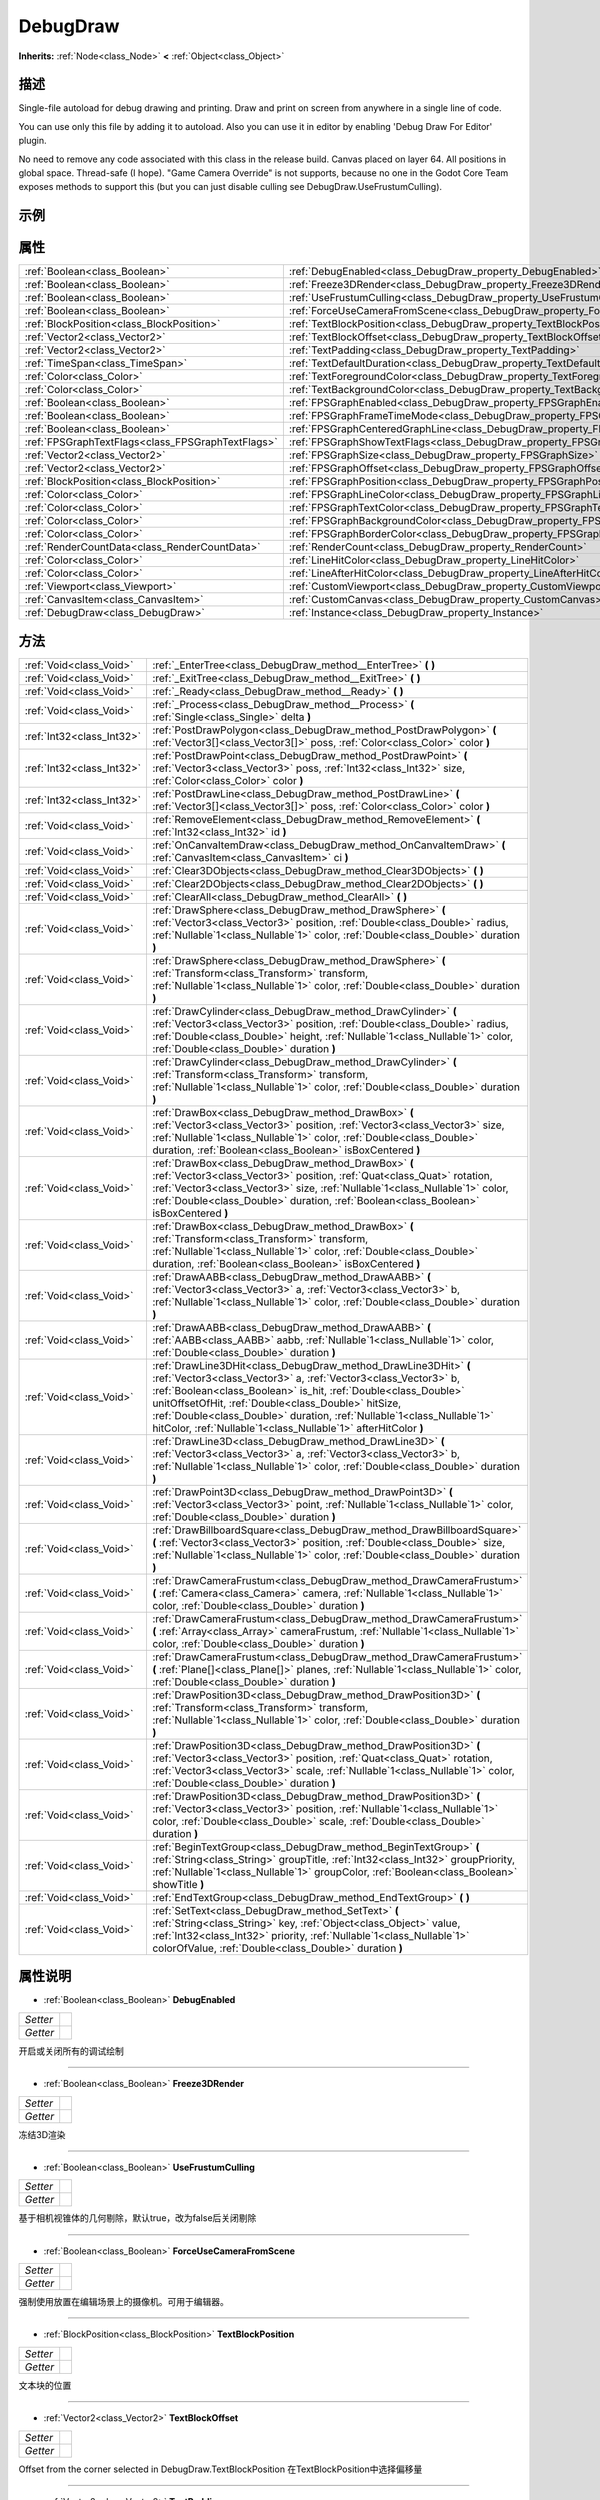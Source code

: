 .. _class_DebugDraw:

DebugDraw 
===================

**Inherits:** :ref:`Node<class_Node>` **<** :ref:`Object<class_Object>`

描述
----

Single-file autoload for debug drawing and printing.
Draw and print on screen from anywhere in a single line of code.

You can use only this file by adding it to autoload.
Also you can use it in editor by enabling 'Debug Draw For Editor' plugin.

No need to remove any code associated with this class in the release build.
Canvas placed on layer 64.
All positions in global space.
Thread-safe (I hope).
"Game Camera Override" is not supports, because no one in the Godot Core Team 
exposes methods to support this (but you can just disable culling see DebugDraw.UseFrustumCulling).

示例
----

属性
----

+---------------------------------------------------+--------------------------------------------------------------------------------------+
| :ref:`Boolean<class_Boolean>`                     | :ref:`DebugEnabled<class_DebugDraw_property_DebugEnabled>`                           |
+---------------------------------------------------+--------------------------------------------------------------------------------------+
| :ref:`Boolean<class_Boolean>`                     | :ref:`Freeze3DRender<class_DebugDraw_property_Freeze3DRender>`                       |
+---------------------------------------------------+--------------------------------------------------------------------------------------+
| :ref:`Boolean<class_Boolean>`                     | :ref:`UseFrustumCulling<class_DebugDraw_property_UseFrustumCulling>`                 |
+---------------------------------------------------+--------------------------------------------------------------------------------------+
| :ref:`Boolean<class_Boolean>`                     | :ref:`ForceUseCameraFromScene<class_DebugDraw_property_ForceUseCameraFromScene>`     |
+---------------------------------------------------+--------------------------------------------------------------------------------------+
| :ref:`BlockPosition<class_BlockPosition>`         | :ref:`TextBlockPosition<class_DebugDraw_property_TextBlockPosition>`                 |
+---------------------------------------------------+--------------------------------------------------------------------------------------+
| :ref:`Vector2<class_Vector2>`                     | :ref:`TextBlockOffset<class_DebugDraw_property_TextBlockOffset>`                     |
+---------------------------------------------------+--------------------------------------------------------------------------------------+
| :ref:`Vector2<class_Vector2>`                     | :ref:`TextPadding<class_DebugDraw_property_TextPadding>`                             |
+---------------------------------------------------+--------------------------------------------------------------------------------------+
| :ref:`TimeSpan<class_TimeSpan>`                   | :ref:`TextDefaultDuration<class_DebugDraw_property_TextDefaultDuration>`             |
+---------------------------------------------------+--------------------------------------------------------------------------------------+
| :ref:`Color<class_Color>`                         | :ref:`TextForegroundColor<class_DebugDraw_property_TextForegroundColor>`             |
+---------------------------------------------------+--------------------------------------------------------------------------------------+
| :ref:`Color<class_Color>`                         | :ref:`TextBackgroundColor<class_DebugDraw_property_TextBackgroundColor>`             |
+---------------------------------------------------+--------------------------------------------------------------------------------------+
| :ref:`Boolean<class_Boolean>`                     | :ref:`FPSGraphEnabled<class_DebugDraw_property_FPSGraphEnabled>`                     |
+---------------------------------------------------+--------------------------------------------------------------------------------------+
| :ref:`Boolean<class_Boolean>`                     | :ref:`FPSGraphFrameTimeMode<class_DebugDraw_property_FPSGraphFrameTimeMode>`         |
+---------------------------------------------------+--------------------------------------------------------------------------------------+
| :ref:`Boolean<class_Boolean>`                     | :ref:`FPSGraphCenteredGraphLine<class_DebugDraw_property_FPSGraphCenteredGraphLine>` |
+---------------------------------------------------+--------------------------------------------------------------------------------------+
| :ref:`FPSGraphTextFlags<class_FPSGraphTextFlags>` | :ref:`FPSGraphShowTextFlags<class_DebugDraw_property_FPSGraphShowTextFlags>`         |
+---------------------------------------------------+--------------------------------------------------------------------------------------+
| :ref:`Vector2<class_Vector2>`                     | :ref:`FPSGraphSize<class_DebugDraw_property_FPSGraphSize>`                           |
+---------------------------------------------------+--------------------------------------------------------------------------------------+
| :ref:`Vector2<class_Vector2>`                     | :ref:`FPSGraphOffset<class_DebugDraw_property_FPSGraphOffset>`                       |
+---------------------------------------------------+--------------------------------------------------------------------------------------+
| :ref:`BlockPosition<class_BlockPosition>`         | :ref:`FPSGraphPosition<class_DebugDraw_property_FPSGraphPosition>`                   |
+---------------------------------------------------+--------------------------------------------------------------------------------------+
| :ref:`Color<class_Color>`                         | :ref:`FPSGraphLineColor<class_DebugDraw_property_FPSGraphLineColor>`                 |
+---------------------------------------------------+--------------------------------------------------------------------------------------+
| :ref:`Color<class_Color>`                         | :ref:`FPSGraphTextColor<class_DebugDraw_property_FPSGraphTextColor>`                 |
+---------------------------------------------------+--------------------------------------------------------------------------------------+
| :ref:`Color<class_Color>`                         | :ref:`FPSGraphBackgroundColor<class_DebugDraw_property_FPSGraphBackgroundColor>`     |
+---------------------------------------------------+--------------------------------------------------------------------------------------+
| :ref:`Color<class_Color>`                         | :ref:`FPSGraphBorderColor<class_DebugDraw_property_FPSGraphBorderColor>`             |
+---------------------------------------------------+--------------------------------------------------------------------------------------+
| :ref:`RenderCountData<class_RenderCountData>`     | :ref:`RenderCount<class_DebugDraw_property_RenderCount>`                             |
+---------------------------------------------------+--------------------------------------------------------------------------------------+
| :ref:`Color<class_Color>`                         | :ref:`LineHitColor<class_DebugDraw_property_LineHitColor>`                           |
+---------------------------------------------------+--------------------------------------------------------------------------------------+
| :ref:`Color<class_Color>`                         | :ref:`LineAfterHitColor<class_DebugDraw_property_LineAfterHitColor>`                 |
+---------------------------------------------------+--------------------------------------------------------------------------------------+
| :ref:`Viewport<class_Viewport>`                   | :ref:`CustomViewport<class_DebugDraw_property_CustomViewport>`                       |
+---------------------------------------------------+--------------------------------------------------------------------------------------+
| :ref:`CanvasItem<class_CanvasItem>`               | :ref:`CustomCanvas<class_DebugDraw_property_CustomCanvas>`                           |
+---------------------------------------------------+--------------------------------------------------------------------------------------+
| :ref:`DebugDraw<class_DebugDraw>`                 | :ref:`Instance<class_DebugDraw_property_Instance>`                                   |
+---------------------------------------------------+--------------------------------------------------------------------------------------+

方法
----

+---------------------------+--------------------------------------------------------------------------------------------------------------------------------------------------------------------------------------------------------------------------------------------------------------------------------------------------------------------------------------------------------------------------------------------------------+
| :ref:`Void<class_Void>`   | :ref:`_EnterTree<class_DebugDraw_method__EnterTree>` **(** **)**                                                                                                                                                                                                                                                                                                                                       |
+---------------------------+--------------------------------------------------------------------------------------------------------------------------------------------------------------------------------------------------------------------------------------------------------------------------------------------------------------------------------------------------------------------------------------------------------+
| :ref:`Void<class_Void>`   | :ref:`_ExitTree<class_DebugDraw_method__ExitTree>` **(** **)**                                                                                                                                                                                                                                                                                                                                         |
+---------------------------+--------------------------------------------------------------------------------------------------------------------------------------------------------------------------------------------------------------------------------------------------------------------------------------------------------------------------------------------------------------------------------------------------------+
| :ref:`Void<class_Void>`   | :ref:`_Ready<class_DebugDraw_method__Ready>` **(** **)**                                                                                                                                                                                                                                                                                                                                               |
+---------------------------+--------------------------------------------------------------------------------------------------------------------------------------------------------------------------------------------------------------------------------------------------------------------------------------------------------------------------------------------------------------------------------------------------------+
| :ref:`Void<class_Void>`   | :ref:`_Process<class_DebugDraw_method__Process>` **(** :ref:`Single<class_Single>` delta **)**                                                                                                                                                                                                                                                                                                         |
+---------------------------+--------------------------------------------------------------------------------------------------------------------------------------------------------------------------------------------------------------------------------------------------------------------------------------------------------------------------------------------------------------------------------------------------------+
| :ref:`Int32<class_Int32>` | :ref:`PostDrawPolygon<class_DebugDraw_method_PostDrawPolygon>` **(** :ref:`Vector3[]<class_Vector3[]>` poss, :ref:`Color<class_Color>` color **)**                                                                                                                                                                                                                                                     |
+---------------------------+--------------------------------------------------------------------------------------------------------------------------------------------------------------------------------------------------------------------------------------------------------------------------------------------------------------------------------------------------------------------------------------------------------+
| :ref:`Int32<class_Int32>` | :ref:`PostDrawPoint<class_DebugDraw_method_PostDrawPoint>` **(** :ref:`Vector3<class_Vector3>` poss, :ref:`Int32<class_Int32>` size, :ref:`Color<class_Color>` color **)**                                                                                                                                                                                                                             |
+---------------------------+--------------------------------------------------------------------------------------------------------------------------------------------------------------------------------------------------------------------------------------------------------------------------------------------------------------------------------------------------------------------------------------------------------+
| :ref:`Int32<class_Int32>` | :ref:`PostDrawLine<class_DebugDraw_method_PostDrawLine>` **(** :ref:`Vector3[]<class_Vector3[]>` poss, :ref:`Color<class_Color>` color **)**                                                                                                                                                                                                                                                           |
+---------------------------+--------------------------------------------------------------------------------------------------------------------------------------------------------------------------------------------------------------------------------------------------------------------------------------------------------------------------------------------------------------------------------------------------------+
| :ref:`Void<class_Void>`   | :ref:`RemoveElement<class_DebugDraw_method_RemoveElement>` **(** :ref:`Int32<class_Int32>` id **)**                                                                                                                                                                                                                                                                                                    |
+---------------------------+--------------------------------------------------------------------------------------------------------------------------------------------------------------------------------------------------------------------------------------------------------------------------------------------------------------------------------------------------------------------------------------------------------+
| :ref:`Void<class_Void>`   | :ref:`OnCanvaItemDraw<class_DebugDraw_method_OnCanvaItemDraw>` **(** :ref:`CanvasItem<class_CanvasItem>` ci **)**                                                                                                                                                                                                                                                                                      |
+---------------------------+--------------------------------------------------------------------------------------------------------------------------------------------------------------------------------------------------------------------------------------------------------------------------------------------------------------------------------------------------------------------------------------------------------+
| :ref:`Void<class_Void>`   | :ref:`Clear3DObjects<class_DebugDraw_method_Clear3DObjects>` **(** **)**                                                                                                                                                                                                                                                                                                                               |
+---------------------------+--------------------------------------------------------------------------------------------------------------------------------------------------------------------------------------------------------------------------------------------------------------------------------------------------------------------------------------------------------------------------------------------------------+
| :ref:`Void<class_Void>`   | :ref:`Clear2DObjects<class_DebugDraw_method_Clear2DObjects>` **(** **)**                                                                                                                                                                                                                                                                                                                               |
+---------------------------+--------------------------------------------------------------------------------------------------------------------------------------------------------------------------------------------------------------------------------------------------------------------------------------------------------------------------------------------------------------------------------------------------------+
| :ref:`Void<class_Void>`   | :ref:`ClearAll<class_DebugDraw_method_ClearAll>` **(** **)**                                                                                                                                                                                                                                                                                                                                           |
+---------------------------+--------------------------------------------------------------------------------------------------------------------------------------------------------------------------------------------------------------------------------------------------------------------------------------------------------------------------------------------------------------------------------------------------------+
| :ref:`Void<class_Void>`   | :ref:`DrawSphere<class_DebugDraw_method_DrawSphere>` **(** :ref:`Vector3<class_Vector3>` position, :ref:`Double<class_Double>` radius, :ref:`Nullable`1<class_Nullable`1>` color, :ref:`Double<class_Double>` duration **)**                                                                                                                                                                           |
+---------------------------+--------------------------------------------------------------------------------------------------------------------------------------------------------------------------------------------------------------------------------------------------------------------------------------------------------------------------------------------------------------------------------------------------------+
| :ref:`Void<class_Void>`   | :ref:`DrawSphere<class_DebugDraw_method_DrawSphere>` **(** :ref:`Transform<class_Transform>` transform, :ref:`Nullable`1<class_Nullable`1>` color, :ref:`Double<class_Double>` duration **)**                                                                                                                                                                                                          |
+---------------------------+--------------------------------------------------------------------------------------------------------------------------------------------------------------------------------------------------------------------------------------------------------------------------------------------------------------------------------------------------------------------------------------------------------+
| :ref:`Void<class_Void>`   | :ref:`DrawCylinder<class_DebugDraw_method_DrawCylinder>` **(** :ref:`Vector3<class_Vector3>` position, :ref:`Double<class_Double>` radius, :ref:`Double<class_Double>` height, :ref:`Nullable`1<class_Nullable`1>` color, :ref:`Double<class_Double>` duration **)**                                                                                                                                   |
+---------------------------+--------------------------------------------------------------------------------------------------------------------------------------------------------------------------------------------------------------------------------------------------------------------------------------------------------------------------------------------------------------------------------------------------------+
| :ref:`Void<class_Void>`   | :ref:`DrawCylinder<class_DebugDraw_method_DrawCylinder>` **(** :ref:`Transform<class_Transform>` transform, :ref:`Nullable`1<class_Nullable`1>` color, :ref:`Double<class_Double>` duration **)**                                                                                                                                                                                                      |
+---------------------------+--------------------------------------------------------------------------------------------------------------------------------------------------------------------------------------------------------------------------------------------------------------------------------------------------------------------------------------------------------------------------------------------------------+
| :ref:`Void<class_Void>`   | :ref:`DrawBox<class_DebugDraw_method_DrawBox>` **(** :ref:`Vector3<class_Vector3>` position, :ref:`Vector3<class_Vector3>` size, :ref:`Nullable`1<class_Nullable`1>` color, :ref:`Double<class_Double>` duration, :ref:`Boolean<class_Boolean>` isBoxCentered **)**                                                                                                                                    |
+---------------------------+--------------------------------------------------------------------------------------------------------------------------------------------------------------------------------------------------------------------------------------------------------------------------------------------------------------------------------------------------------------------------------------------------------+
| :ref:`Void<class_Void>`   | :ref:`DrawBox<class_DebugDraw_method_DrawBox>` **(** :ref:`Vector3<class_Vector3>` position, :ref:`Quat<class_Quat>` rotation, :ref:`Vector3<class_Vector3>` size, :ref:`Nullable`1<class_Nullable`1>` color, :ref:`Double<class_Double>` duration, :ref:`Boolean<class_Boolean>` isBoxCentered **)**                                                                                                  |
+---------------------------+--------------------------------------------------------------------------------------------------------------------------------------------------------------------------------------------------------------------------------------------------------------------------------------------------------------------------------------------------------------------------------------------------------+
| :ref:`Void<class_Void>`   | :ref:`DrawBox<class_DebugDraw_method_DrawBox>` **(** :ref:`Transform<class_Transform>` transform, :ref:`Nullable`1<class_Nullable`1>` color, :ref:`Double<class_Double>` duration, :ref:`Boolean<class_Boolean>` isBoxCentered **)**                                                                                                                                                                   |
+---------------------------+--------------------------------------------------------------------------------------------------------------------------------------------------------------------------------------------------------------------------------------------------------------------------------------------------------------------------------------------------------------------------------------------------------+
| :ref:`Void<class_Void>`   | :ref:`DrawAABB<class_DebugDraw_method_DrawAABB>` **(** :ref:`Vector3<class_Vector3>` a, :ref:`Vector3<class_Vector3>` b, :ref:`Nullable`1<class_Nullable`1>` color, :ref:`Double<class_Double>` duration **)**                                                                                                                                                                                         |
+---------------------------+--------------------------------------------------------------------------------------------------------------------------------------------------------------------------------------------------------------------------------------------------------------------------------------------------------------------------------------------------------------------------------------------------------+
| :ref:`Void<class_Void>`   | :ref:`DrawAABB<class_DebugDraw_method_DrawAABB>` **(** :ref:`AABB<class_AABB>` aabb, :ref:`Nullable`1<class_Nullable`1>` color, :ref:`Double<class_Double>` duration **)**                                                                                                                                                                                                                             |
+---------------------------+--------------------------------------------------------------------------------------------------------------------------------------------------------------------------------------------------------------------------------------------------------------------------------------------------------------------------------------------------------------------------------------------------------+
| :ref:`Void<class_Void>`   | :ref:`DrawLine3DHit<class_DebugDraw_method_DrawLine3DHit>` **(** :ref:`Vector3<class_Vector3>` a, :ref:`Vector3<class_Vector3>` b, :ref:`Boolean<class_Boolean>` is_hit, :ref:`Double<class_Double>` unitOffsetOfHit, :ref:`Double<class_Double>` hitSize, :ref:`Double<class_Double>` duration, :ref:`Nullable`1<class_Nullable`1>` hitColor, :ref:`Nullable`1<class_Nullable`1>` afterHitColor **)** |
+---------------------------+--------------------------------------------------------------------------------------------------------------------------------------------------------------------------------------------------------------------------------------------------------------------------------------------------------------------------------------------------------------------------------------------------------+
| :ref:`Void<class_Void>`   | :ref:`DrawLine3D<class_DebugDraw_method_DrawLine3D>` **(** :ref:`Vector3<class_Vector3>` a, :ref:`Vector3<class_Vector3>` b, :ref:`Nullable`1<class_Nullable`1>` color, :ref:`Double<class_Double>` duration **)**                                                                                                                                                                                     |
+---------------------------+--------------------------------------------------------------------------------------------------------------------------------------------------------------------------------------------------------------------------------------------------------------------------------------------------------------------------------------------------------------------------------------------------------+
| :ref:`Void<class_Void>`   | :ref:`DrawPoint3D<class_DebugDraw_method_DrawPoint3D>` **(** :ref:`Vector3<class_Vector3>` point, :ref:`Nullable`1<class_Nullable`1>` color, :ref:`Double<class_Double>` duration **)**                                                                                                                                                                                                                |
+---------------------------+--------------------------------------------------------------------------------------------------------------------------------------------------------------------------------------------------------------------------------------------------------------------------------------------------------------------------------------------------------------------------------------------------------+
| :ref:`Void<class_Void>`   | :ref:`DrawBillboardSquare<class_DebugDraw_method_DrawBillboardSquare>` **(** :ref:`Vector3<class_Vector3>` position, :ref:`Double<class_Double>` size, :ref:`Nullable`1<class_Nullable`1>` color, :ref:`Double<class_Double>` duration **)**                                                                                                                                                           |
+---------------------------+--------------------------------------------------------------------------------------------------------------------------------------------------------------------------------------------------------------------------------------------------------------------------------------------------------------------------------------------------------------------------------------------------------+
| :ref:`Void<class_Void>`   | :ref:`DrawCameraFrustum<class_DebugDraw_method_DrawCameraFrustum>` **(** :ref:`Camera<class_Camera>` camera, :ref:`Nullable`1<class_Nullable`1>` color, :ref:`Double<class_Double>` duration **)**                                                                                                                                                                                                     |
+---------------------------+--------------------------------------------------------------------------------------------------------------------------------------------------------------------------------------------------------------------------------------------------------------------------------------------------------------------------------------------------------------------------------------------------------+
| :ref:`Void<class_Void>`   | :ref:`DrawCameraFrustum<class_DebugDraw_method_DrawCameraFrustum>` **(** :ref:`Array<class_Array>` cameraFrustum, :ref:`Nullable`1<class_Nullable`1>` color, :ref:`Double<class_Double>` duration **)**                                                                                                                                                                                                |
+---------------------------+--------------------------------------------------------------------------------------------------------------------------------------------------------------------------------------------------------------------------------------------------------------------------------------------------------------------------------------------------------------------------------------------------------+
| :ref:`Void<class_Void>`   | :ref:`DrawCameraFrustum<class_DebugDraw_method_DrawCameraFrustum>` **(** :ref:`Plane[]<class_Plane[]>` planes, :ref:`Nullable`1<class_Nullable`1>` color, :ref:`Double<class_Double>` duration **)**                                                                                                                                                                                                   |
+---------------------------+--------------------------------------------------------------------------------------------------------------------------------------------------------------------------------------------------------------------------------------------------------------------------------------------------------------------------------------------------------------------------------------------------------+
| :ref:`Void<class_Void>`   | :ref:`DrawPosition3D<class_DebugDraw_method_DrawPosition3D>` **(** :ref:`Transform<class_Transform>` transform, :ref:`Nullable`1<class_Nullable`1>` color, :ref:`Double<class_Double>` duration **)**                                                                                                                                                                                                  |
+---------------------------+--------------------------------------------------------------------------------------------------------------------------------------------------------------------------------------------------------------------------------------------------------------------------------------------------------------------------------------------------------------------------------------------------------+
| :ref:`Void<class_Void>`   | :ref:`DrawPosition3D<class_DebugDraw_method_DrawPosition3D>` **(** :ref:`Vector3<class_Vector3>` position, :ref:`Quat<class_Quat>` rotation, :ref:`Vector3<class_Vector3>` scale, :ref:`Nullable`1<class_Nullable`1>` color, :ref:`Double<class_Double>` duration **)**                                                                                                                                |
+---------------------------+--------------------------------------------------------------------------------------------------------------------------------------------------------------------------------------------------------------------------------------------------------------------------------------------------------------------------------------------------------------------------------------------------------+
| :ref:`Void<class_Void>`   | :ref:`DrawPosition3D<class_DebugDraw_method_DrawPosition3D>` **(** :ref:`Vector3<class_Vector3>` position, :ref:`Nullable`1<class_Nullable`1>` color, :ref:`Double<class_Double>` scale, :ref:`Double<class_Double>` duration **)**                                                                                                                                                                    |
+---------------------------+--------------------------------------------------------------------------------------------------------------------------------------------------------------------------------------------------------------------------------------------------------------------------------------------------------------------------------------------------------------------------------------------------------+
| :ref:`Void<class_Void>`   | :ref:`BeginTextGroup<class_DebugDraw_method_BeginTextGroup>` **(** :ref:`String<class_String>` groupTitle, :ref:`Int32<class_Int32>` groupPriority, :ref:`Nullable`1<class_Nullable`1>` groupColor, :ref:`Boolean<class_Boolean>` showTitle **)**                                                                                                                                                      |
+---------------------------+--------------------------------------------------------------------------------------------------------------------------------------------------------------------------------------------------------------------------------------------------------------------------------------------------------------------------------------------------------------------------------------------------------+
| :ref:`Void<class_Void>`   | :ref:`EndTextGroup<class_DebugDraw_method_EndTextGroup>` **(** **)**                                                                                                                                                                                                                                                                                                                                   |
+---------------------------+--------------------------------------------------------------------------------------------------------------------------------------------------------------------------------------------------------------------------------------------------------------------------------------------------------------------------------------------------------------------------------------------------------+
| :ref:`Void<class_Void>`   | :ref:`SetText<class_DebugDraw_method_SetText>` **(** :ref:`String<class_String>` key, :ref:`Object<class_Object>` value, :ref:`Int32<class_Int32>` priority, :ref:`Nullable`1<class_Nullable`1>` colorOfValue, :ref:`Double<class_Double>` duration **)**                                                                                                                                              |
+---------------------------+--------------------------------------------------------------------------------------------------------------------------------------------------------------------------------------------------------------------------------------------------------------------------------------------------------------------------------------------------------------------------------------------------------+

属性说明
-------

.. _class_DebugDraw_property_DebugEnabled:

- :ref:`Boolean<class_Boolean>` **DebugEnabled**

+----------+---+
| *Setter* |   |
+----------+---+
| *Getter* |   |
+----------+---+

开启或关闭所有的调试绘制

----

.. _class_DebugDraw_property_Freeze3DRender:

- :ref:`Boolean<class_Boolean>` **Freeze3DRender**

+----------+---+
| *Setter* |   |
+----------+---+
| *Getter* |   |
+----------+---+

冻结3D渲染

----

.. _class_DebugDraw_property_UseFrustumCulling:

- :ref:`Boolean<class_Boolean>` **UseFrustumCulling**

+----------+---+
| *Setter* |   |
+----------+---+
| *Getter* |   |
+----------+---+

基于相机视锥体的几何剔除，默认true，改为false后关闭剔除

----

.. _class_DebugDraw_property_ForceUseCameraFromScene:

- :ref:`Boolean<class_Boolean>` **ForceUseCameraFromScene**

+----------+---+
| *Setter* |   |
+----------+---+
| *Getter* |   |
+----------+---+

强制使用放置在编辑场景上的摄像机。可用于编辑器。

----

.. _class_DebugDraw_property_TextBlockPosition:

- :ref:`BlockPosition<class_BlockPosition>` **TextBlockPosition**

+----------+---+
| *Setter* |   |
+----------+---+
| *Getter* |   |
+----------+---+

文本块的位置

----

.. _class_DebugDraw_property_TextBlockOffset:

- :ref:`Vector2<class_Vector2>` **TextBlockOffset**

+----------+---+
| *Setter* |   |
+----------+---+
| *Getter* |   |
+----------+---+

Offset from the corner selected in DebugDraw.TextBlockPosition
在TextBlockPosition中选择偏移量

----

.. _class_DebugDraw_property_TextPadding:

- :ref:`Vector2<class_Vector2>` **TextPadding**

+----------+---+
| *Setter* |   |
+----------+---+
| *Getter* |   |
+----------+---+

每行的文本padding

----

.. _class_DebugDraw_property_TextDefaultDuration:

- :ref:`TimeSpan<class_TimeSpan>` **TextDefaultDuration**

+----------+---+
| *Setter* |   |
+----------+---+
| *Getter* |   |
+----------+---+

How long HUD text lines remain shown after being invoked.
调用后 HUD 文本行仍显示多长时间

----

.. _class_DebugDraw_property_TextForegroundColor:

- :ref:`Color<class_Color>` **TextForegroundColor**

+----------+---+
| *Setter* |   |
+----------+---+
| *Getter* |   |
+----------+---+

Color of the text drawn as HUD
绘制为 HUD 的文本的颜色

----

.. _class_DebugDraw_property_TextBackgroundColor:

- :ref:`Color<class_Color>` **TextBackgroundColor**

+----------+---+
| *Setter* |   |
+----------+---+
| *Getter* |   |
+----------+---+

Background color of the text drawn as HUD
绘制为 HUD 的文本的背景色

----

.. _class_DebugDraw_property_FPSGraphEnabled:

- :ref:`Boolean<class_Boolean>` **FPSGraphEnabled**

+----------+---+
| *Setter* |   |
+----------+---+
| *Getter* |   |
+----------+---+

Is FPSGraph enabled
是否启用了 FPSGraph

----

.. _class_DebugDraw_property_FPSGraphFrameTimeMode:

- :ref:`Boolean<class_Boolean>` **FPSGraphFrameTimeMode**

+----------+---+
| *Setter* |   |
+----------+---+
| *Getter* |   |
+----------+---+

Switch between frame time and FPS modes
在显示帧时间和 FPS 之间切换

----

.. _class_DebugDraw_property_FPSGraphCenteredGraphLine:

- :ref:`Boolean<class_Boolean>` **FPSGraphCenteredGraphLine**

+----------+---+
| *Setter* |   |
+----------+---+
| *Getter* |   |
+----------+---+

Draw a graph line aligned vertically in the center
绘制一条在中心垂直对齐的图形线

----

.. _class_DebugDraw_property_FPSGraphShowTextFlags:

- :ref:`FPSGraphTextFlags<class_FPSGraphTextFlags>` **FPSGraphShowTextFlags**

+----------+---+
| *Setter* |   |
+----------+---+
| *Getter* |   |
+----------+---+

Sets the text visibility
设置文本可见性

----

.. _class_DebugDraw_property_FPSGraphSize:

- :ref:`Vector2<class_Vector2>` **FPSGraphSize**

+----------+---+
| *Setter* |   |
+----------+---+
| *Getter* |   |
+----------+---+

Size of the FPS Graph. The width is equal to the number of stored frames.
FPS 图的大小。宽度等于存储的帧数。

----

.. _class_DebugDraw_property_FPSGraphOffset:

- :ref:`Vector2<class_Vector2>` **FPSGraphOffset**

+----------+---+
| *Setter* |   |
+----------+---+
| *Getter* |   |
+----------+---+

Offset from the corner selected in DebugDraw.FPSGraphPosition
FPSGraphPosition 的偏移

----

.. _class_DebugDraw_property_FPSGraphPosition:

- :ref:`BlockPosition<class_BlockPosition>` **FPSGraphPosition**

+----------+---+
| *Setter* |   |
+----------+---+
| *Getter* |   |
+----------+---+

FPS Graph position
FPS 图表位置

----

.. _class_DebugDraw_property_FPSGraphLineColor:

- :ref:`Color<class_Color>` **FPSGraphLineColor**

+----------+---+
| *Setter* |   |
+----------+---+
| *Getter* |   |
+----------+---+

Graph line color
图形线颜色

----

.. _class_DebugDraw_property_FPSGraphTextColor:

- :ref:`Color<class_Color>` **FPSGraphTextColor**

+----------+---+
| *Setter* |   |
+----------+---+
| *Getter* |   |
+----------+---+

Color of the info text
信息文本的颜色

----

.. _class_DebugDraw_property_FPSGraphBackgroundColor:

- :ref:`Color<class_Color>` **FPSGraphBackgroundColor**

+----------+---+
| *Setter* |   |
+----------+---+
| *Getter* |   |
+----------+---+

Background color
FPSGraph的背景色

----

.. _class_DebugDraw_property_FPSGraphBorderColor:

- :ref:`Color<class_Color>` **FPSGraphBorderColor**

+----------+---+
| *Setter* |   |
+----------+---+
| *Getter* |   |
+----------+---+

Border color
边框颜色

----

.. _class_DebugDraw_property_RenderCount:

- :ref:`RenderCountData<class_RenderCountData>` **RenderCount**

+----------+---+
| *Getter* |   |
+----------+---+

几何渲染统计信息

----

.. _class_DebugDraw_property_LineHitColor:

- :ref:`Color<class_Color>` **LineHitColor**

+----------+---+
| *Setter* |   |
+----------+---+
| *Getter* |   |
+----------+---+

Color of line with hit
可命中的线条的颜色

----

.. _class_DebugDraw_property_LineAfterHitColor:

- :ref:`Color<class_Color>` **LineAfterHitColor**

+----------+---+
| *Setter* |   |
+----------+---+
| *Getter* |   |
+----------+---+

Color of line after hit
命中后线条的颜色

----

.. _class_DebugDraw_property_CustomViewport:

- :ref:`Viewport<class_Viewport>` **CustomViewport**

+----------+---+
| *Setter* |   |
+----------+---+
| *Getter* |   |
+----------+---+

Custom Godot.Viewport to use for frustum culling.
Usually used in editor.
自定义Viewport以用于视锥剔除。
通常用在编辑器中

----

.. _class_DebugDraw_property_CustomCanvas:

- :ref:`CanvasItem<class_CanvasItem>` **CustomCanvas**

+----------+---+
| *Setter* |   |
+----------+---+
| *Getter* |   |
+----------+---+

Custom Godot.CanvasItem to draw on it. Set to <see langword="null" /> to disable.
自定义CanvasItem， 在其上绘制。设置为null以禁用。

----

.. _class_DebugDraw_property_Instance:

- :ref:`DebugDraw<class_DebugDraw>` **Instance**

+----------+---+
| *Getter* |   |
+----------+---+

Do not use it directly. This property will not be available without debug
 DebugDraw的单例对象，不要直接使用它。如果没有调试，此属性将不可用

----


方法说明
-------

.. _class_DebugDraw_method__EnterTree:

- :ref:`Void<class_Void>` **_EnterTree** **(** **)**

当其进入场景树时调用

----

.. _class_DebugDraw_method__ExitTree:

- :ref:`Void<class_Void>` **_ExitTree** **(** **)**

当其退出场景树时调用

----

.. _class_DebugDraw_method__Ready:

- :ref:`Void<class_Void>` **_Ready** **(** **)**

当其准备好时调用

----

.. _class_DebugDraw_method__Process:

- :ref:`Void<class_Void>` **_Process** **(** :ref:`Single<class_Single>` delta **)**

每帧进行重绘

----

.. _class_DebugDraw_method_PostDrawPolygon:

- :ref:`Int32<class_Int32>` **PostDrawPolygon** **(** :ref:`Vector3[]<class_Vector3[]>` poss, :ref:`Color<class_Color>` color **)**

绘制一个多边形

----

.. _class_DebugDraw_method_PostDrawPoint:

- :ref:`Int32<class_Int32>` **PostDrawPoint** **(** :ref:`Vector3<class_Vector3>` poss, :ref:`Int32<class_Int32>` size, :ref:`Color<class_Color>` color **)**

绘制一个点

----

.. _class_DebugDraw_method_PostDrawLine:

- :ref:`Int32<class_Int32>` **PostDrawLine** **(** :ref:`Vector3[]<class_Vector3[]>` poss, :ref:`Color<class_Color>` color **)**

绘制一条线

----

.. _class_DebugDraw_method_RemoveElement:

- :ref:`Void<class_Void>` **RemoveElement** **(** :ref:`Int32<class_Int32>` id **)**

根据key移除指定的图形

----

.. _class_DebugDraw_method_OnCanvaItemDraw:

- :ref:`Void<class_Void>` **OnCanvaItemDraw** **(** :ref:`CanvasItem<class_CanvasItem>` ci **)**

在画布上绘制时调用

----

.. _class_DebugDraw_method_Clear3DObjects:

- :ref:`Void<class_Void>` **Clear3DObjects** **(** **)**

Clear all 3D objects
清除所有 3D 对象

----

.. _class_DebugDraw_method_Clear2DObjects:

- :ref:`Void<class_Void>` **Clear2DObjects** **(** **)**

Clear all 2D objects
清除所有 2D 对象

----

.. _class_DebugDraw_method_ClearAll:

- :ref:`Void<class_Void>` **ClearAll** **(** **)**

Clear all debug objects
清除所有调试对象

----

.. _class_DebugDraw_method_DrawSphere:

- :ref:`Void<class_Void>` **DrawSphere** **(** :ref:`Vector3<class_Vector3>` position, :ref:`Double<class_Double>` radius, :ref:`Nullable`1<class_Nullable`1>` color, :ref:`Double<class_Double>` duration **)**

绘制球体

----

.. _class_DebugDraw_method_DrawSphere:

- :ref:`Void<class_Void>` **DrawSphere** **(** :ref:`Transform<class_Transform>` transform, :ref:`Nullable`1<class_Nullable`1>` color, :ref:`Double<class_Double>` duration **)**

绘制球体

----

.. _class_DebugDraw_method_DrawCylinder:

- :ref:`Void<class_Void>` **DrawCylinder** **(** :ref:`Vector3<class_Vector3>` position, :ref:`Double<class_Double>` radius, :ref:`Double<class_Double>` height, :ref:`Nullable`1<class_Nullable`1>` color, :ref:`Double<class_Double>` duration **)**

绘制垂直圆柱体

----

.. _class_DebugDraw_method_DrawCylinder:

- :ref:`Void<class_Void>` **DrawCylinder** **(** :ref:`Transform<class_Transform>` transform, :ref:`Nullable`1<class_Nullable`1>` color, :ref:`Double<class_Double>` duration **)**

绘制垂直圆柱体

----

.. _class_DebugDraw_method_DrawBox:

- :ref:`Void<class_Void>` **DrawBox** **(** :ref:`Vector3<class_Vector3>` position, :ref:`Vector3<class_Vector3>` size, :ref:`Nullable`1<class_Nullable`1>` color, :ref:`Double<class_Double>` duration, :ref:`Boolean<class_Boolean>` isBoxCentered **)**

绘制立方体

----

.. _class_DebugDraw_method_DrawBox:

- :ref:`Void<class_Void>` **DrawBox** **(** :ref:`Vector3<class_Vector3>` position, :ref:`Quat<class_Quat>` rotation, :ref:`Vector3<class_Vector3>` size, :ref:`Nullable`1<class_Nullable`1>` color, :ref:`Double<class_Double>` duration, :ref:`Boolean<class_Boolean>` isBoxCentered **)**

绘制一个旋转后的立方体

----

.. _class_DebugDraw_method_DrawBox:

- :ref:`Void<class_Void>` **DrawBox** **(** :ref:`Transform<class_Transform>` transform, :ref:`Nullable`1<class_Nullable`1>` color, :ref:`Double<class_Double>` duration, :ref:`Boolean<class_Boolean>` isBoxCentered **)**

绘制一个旋转后的立方体

----

.. _class_DebugDraw_method_DrawAABB:

- :ref:`Void<class_Void>` **DrawAABB** **(** :ref:`Vector3<class_Vector3>` a, :ref:`Vector3<class_Vector3>` b, :ref:`Nullable`1<class_Nullable`1>` color, :ref:`Double<class_Double>` duration **)**

绘制一个从a到b的AABB边界盒

----

.. _class_DebugDraw_method_DrawAABB:

- :ref:`Void<class_Void>` **DrawAABB** **(** :ref:`AABB<class_AABB>` aabb, :ref:`Nullable`1<class_Nullable`1>` color, :ref:`Double<class_Double>` duration **)**

绘制一个边界盒

----

.. _class_DebugDraw_method_DrawLine3DHit:

- :ref:`Void<class_Void>` **DrawLine3DHit** **(** :ref:`Vector3<class_Vector3>` a, :ref:`Vector3<class_Vector3>` b, :ref:`Boolean<class_Boolean>` is_hit, :ref:`Double<class_Double>` unitOffsetOfHit, :ref:`Double<class_Double>` hitSize, :ref:`Double<class_Double>` duration, :ref:`Nullable`1<class_Nullable`1>` hitColor, :ref:`Nullable`1<class_Nullable`1>` afterHitColor **)**

Draw line separated by hit point (billboard square) or not separated if is_hit = <see langword="false" />
画一条被击中点分割的线，当is_hit为false时不会被分割

----

.. _class_DebugDraw_method_DrawLine3D:

- :ref:`Void<class_Void>` **DrawLine3D** **(** :ref:`Vector3<class_Vector3>` a, :ref:`Vector3<class_Vector3>` b, :ref:`Nullable`1<class_Nullable`1>` color, :ref:`Double<class_Double>` duration **)**

画一条线

----

.. _class_DebugDraw_method_DrawPoint3D:

- :ref:`Void<class_Void>` **DrawPoint3D** **(** :ref:`Vector3<class_Vector3>` point, :ref:`Nullable`1<class_Nullable`1>` color, :ref:`Double<class_Double>` duration **)**

绘制一个3D点

----

.. _class_DebugDraw_method_DrawBillboardSquare:

- :ref:`Void<class_Void>` **DrawBillboardSquare** **(** :ref:`Vector3<class_Vector3>` position, :ref:`Double<class_Double>` size, :ref:`Nullable`1<class_Nullable`1>` color, :ref:`Double<class_Double>` duration **)**

绘制一个始终朝向相机的正方形

----

.. _class_DebugDraw_method_DrawCameraFrustum:

- :ref:`Void<class_Void>` **DrawCameraFrustum** **(** :ref:`Camera<class_Camera>` camera, :ref:`Nullable`1<class_Nullable`1>` color, :ref:`Double<class_Double>` duration **)**

绘制相机视锥区域

----

.. _class_DebugDraw_method_DrawCameraFrustum:

- :ref:`Void<class_Void>` **DrawCameraFrustum** **(** :ref:`Array<class_Array>` cameraFrustum, :ref:`Nullable`1<class_Nullable`1>` color, :ref:`Double<class_Double>` duration **)**

绘制相机视锥区域

----

.. _class_DebugDraw_method_DrawCameraFrustum:

- :ref:`Void<class_Void>` **DrawCameraFrustum** **(** :ref:`Plane[]<class_Plane[]>` planes, :ref:`Nullable`1<class_Nullable`1>` color, :ref:`Double<class_Double>` duration **)**

绘制相机视锥区域

----

.. _class_DebugDraw_method_DrawPosition3D:

- :ref:`Void<class_Void>` **DrawPosition3D** **(** :ref:`Transform<class_Transform>` transform, :ref:`Nullable`1<class_Nullable`1>` color, :ref:`Double<class_Double>` duration **)**

绘制 3 条具有给定变换的相交线

----

.. _class_DebugDraw_method_DrawPosition3D:

- :ref:`Void<class_Void>` **DrawPosition3D** **(** :ref:`Vector3<class_Vector3>` position, :ref:`Quat<class_Quat>` rotation, :ref:`Vector3<class_Vector3>` scale, :ref:`Nullable`1<class_Nullable`1>` color, :ref:`Double<class_Double>` duration **)**

绘制 3 条具有给定变换的相交线

----

.. _class_DebugDraw_method_DrawPosition3D:

- :ref:`Void<class_Void>` **DrawPosition3D** **(** :ref:`Vector3<class_Vector3>` position, :ref:`Nullable`1<class_Nullable`1>` color, :ref:`Double<class_Double>` scale, :ref:`Double<class_Double>` duration **)**

绘制 3 条具有给定变换的相交线

----

.. _class_DebugDraw_method_BeginTextGroup:

- :ref:`Void<class_Void>` **BeginTextGroup** **(** :ref:`String<class_String>` groupTitle, :ref:`Int32<class_Int32>` groupPriority, :ref:`Nullable`1<class_Nullable`1>` groupColor, :ref:`Boolean<class_Boolean>` showTitle **)**

开始绘制一组文本

----

.. _class_DebugDraw_method_EndTextGroup:

- :ref:`Void<class_Void>` **EndTextGroup** **(** **)**

结束绘制这组文本，如果你需要创建两个及以上的文本组，只需再次调用BeginTextGroup和这个函数

----

.. _class_DebugDraw_method_SetText:

- :ref:`Void<class_Void>` **SetText** **(** :ref:`String<class_String>` key, :ref:`Object<class_Object>` value, :ref:`Int32<class_Int32>` priority, :ref:`Nullable`1<class_Nullable`1>` colorOfValue, :ref:`Double<class_Double>` duration **)**

添加或更新叠加文本

----

